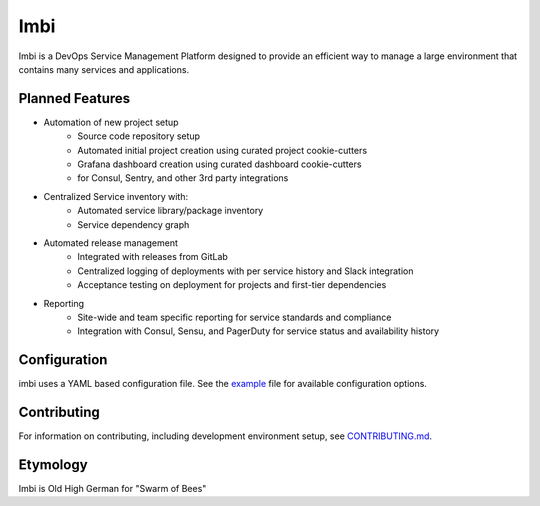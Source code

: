 Imbi
====
Imbi is a DevOps Service Management Platform designed to provide an efficient
way to manage a large environment that contains many services and applications.

|Version| |Status| |Coverage| |License|

Planned Features
----------------

- Automation of new project setup
    - Source code repository setup
    - Automated initial project creation using curated project cookie-cutters
    - Grafana dashboard creation using curated dashboard cookie-cutters
    - for Consul, Sentry, and other 3rd party integrations
- Centralized Service inventory with:
    - Automated service library/package inventory
    - Service dependency graph
- Automated release management
    - Integrated with releases from GitLab
    - Centralized logging of deployments with per service history and Slack integration
    - Acceptance testing on deployment for projects and first-tier dependencies
- Reporting
    - Site-wide and team specific reporting for service standards and compliance
    - Integration with Consul, Sensu, and PagerDuty for service status and availability history

Configuration
-------------
imbi uses a YAML based configuration file. See the `example <example.yaml>`_
file for available configuration options.

Contributing
------------
For information on contributing, including development environment setup, see
`CONTRIBUTING.md <CONTRIBUTING.md>`_.

Etymology
---------
Imbi is Old High German for "Swarm of Bees"

.. |Version| image:: https://img.shields.io/pypi/v/aiorabbit.svg?
   :target: https://pypi.python.org/pypi/aiorabbit

.. |Status| image:: https://github.com/aweber/imbi/workflows/Testing/badge.svg?
   :target: https://github.com/aweber/imbi/actions?workflow=Testing
   :alt: Build Status

.. |Coverage| image:: https://img.shields.io/codecov/c/github/aweber/imbi.svg?
   :target: https://codecov.io/github/aweber/imbi?branch=master

.. |License| image:: https://img.shields.io/pypi/l/aiorabbit.svg?
   :target: https://aiorabbit.readthedocs.org

